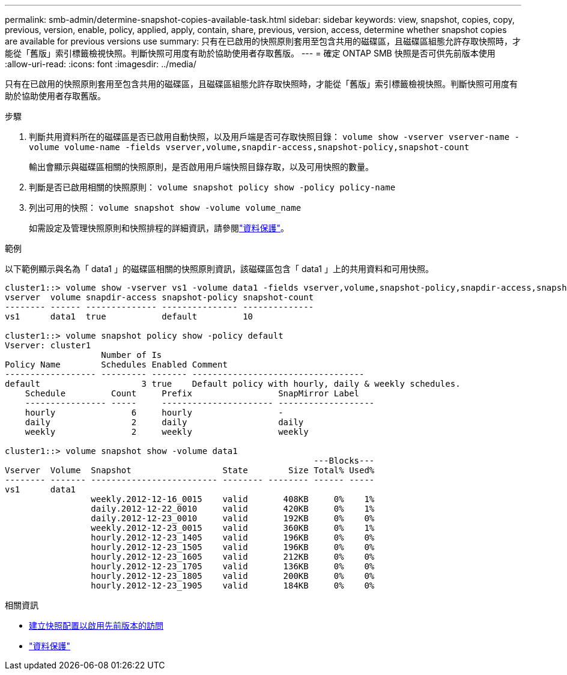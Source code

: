 ---
permalink: smb-admin/determine-snapshot-copies-available-task.html 
sidebar: sidebar 
keywords: view, snapshot, copies, copy, previous, version, enable, policy, applied, apply, contain, share, previous, version, access, determine whether snapshot copies are available for previous versions use 
summary: 只有在已啟用的快照原則套用至包含共用的磁碟區，且磁碟區組態允許存取快照時，才能從「舊版」索引標籤檢視快照。判斷快照可用度有助於協助使用者存取舊版。 
---
= 確定 ONTAP SMB 快照是否可供先前版本使用
:allow-uri-read: 
:icons: font
:imagesdir: ../media/


[role="lead"]
只有在已啟用的快照原則套用至包含共用的磁碟區，且磁碟區組態允許存取快照時，才能從「舊版」索引標籤檢視快照。判斷快照可用度有助於協助使用者存取舊版。

.步驟
. 判斷共用資料所在的磁碟區是否已啟用自動快照，以及用戶端是否可存取快照目錄： `volume show -vserver vserver-name -volume volume-name -fields vserver,volume,snapdir-access,snapshot-policy,snapshot-count`
+
輸出會顯示與磁碟區相關的快照原則，是否啟用用戶端快照目錄存取，以及可用快照的數量。

. 判斷是否已啟用相關的快照原則： `volume snapshot policy show -policy policy-name`
. 列出可用的快照： `volume snapshot show -volume volume_name`
+
如需設定及管理快照原則和快照排程的詳細資訊，請參閱link:../data-protection/index.html["資料保護"]。



.範例
以下範例顯示與名為「 data1 」的磁碟區相關的快照原則資訊，該磁碟區包含「 data1 」上的共用資料和可用快照。

[listing]
----
cluster1::> volume show -vserver vs1 -volume data1 -fields vserver,volume,snapshot-policy,snapdir-access,snapshot-count
vserver  volume snapdir-access snapshot-policy snapshot-count
-------- ------ -------------- --------------- --------------
vs1      data1  true           default         10

cluster1::> volume snapshot policy show -policy default
Vserver: cluster1
                   Number of Is
Policy Name        Schedules Enabled Comment
------------------ --------- ------- ----------------------------------
default                    3 true    Default policy with hourly, daily & weekly schedules.
    Schedule         Count     Prefix                 SnapMirror Label
    ---------------- -----     ---------------------- -------------------
    hourly               6     hourly                 -
    daily                2     daily                  daily
    weekly               2     weekly                 weekly

cluster1::> volume snapshot show -volume data1
                                                             ---Blocks---
Vserver  Volume  Snapshot                  State        Size Total% Used%
-------- ------- ------------------------- -------- -------- ------ -----
vs1      data1
                 weekly.2012-12-16_0015    valid       408KB     0%    1%
                 daily.2012-12-22_0010     valid       420KB     0%    1%
                 daily.2012-12-23_0010     valid       192KB     0%    0%
                 weekly.2012-12-23_0015    valid       360KB     0%    1%
                 hourly.2012-12-23_1405    valid       196KB     0%    0%
                 hourly.2012-12-23_1505    valid       196KB     0%    0%
                 hourly.2012-12-23_1605    valid       212KB     0%    0%
                 hourly.2012-12-23_1705    valid       136KB     0%    0%
                 hourly.2012-12-23_1805    valid       200KB     0%    0%
                 hourly.2012-12-23_1905    valid       184KB     0%    0%
----
.相關資訊
* xref:create-snapshot-config-previous-versions-access-task.adoc[建立快照配置以啟用先前版本的訪問]
* link:../data-protection/index.html["資料保護"]

